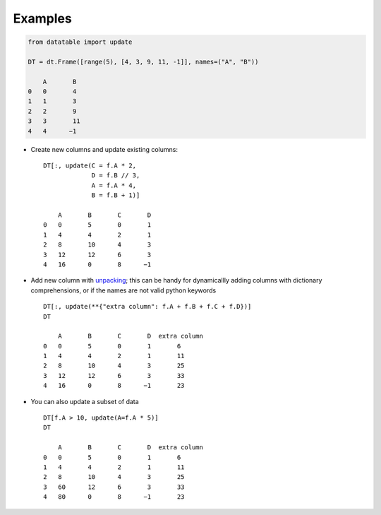 
.. xfunction:: datatable.update
    :src: src/core/expr/py_update.cc oupdate::oupdate_pyobject::m__init__
    :doc: src/core/expr/py_update.cc doc_update


Examples
--------

.. code-block:: python

    from datatable import update

    DT = dt.Frame([range(5), [4, 3, 9, 11, -1]], names=("A", "B"))

        A	B
    0	0	4
    1	1	3
    2	2	9
    3	3	11
    4	4      −1

- Create new columns and update existing columns::

    DT[:, update(C = f.A * 2,
                 D = f.B // 3,
                 A = f.A * 4,
                 B = f.B + 1)]

        A	B	C	D
    0	0	5	0	1
    1	4	4	2	1
    2	8	10	4	3
    3	12	12	6	3
    4	16	0	8      −1

- Add new column with `unpacking <https://docs.python.org/3/tutorial/controlflow.html#unpacking-argument-lists>`__; this can be handy for dynamicallly adding columns with dictionary comprehensions, or if the names are not valid python keywords ::

    DT[:, update(**{"extra column": f.A + f.B + f.C + f.D})]
    DT

        A	B	C	D  extra column
    0	0	5	0	1	6
    1	4	4	2	1	11
    2	8	10	4	3	25
    3	12	12	6	3	33
    4	16	0	8      −1	23

- You can also update a subset of data ::

    DT[f.A > 10, update(A=f.A * 5)]
    DT

        A	B	C	D  extra column
    0	0	5	0	1	6
    1	4	4	2	1	11
    2	8	10	4	3	25
    3	60	12	6	3	33
    4	80	0	8      −1	23

